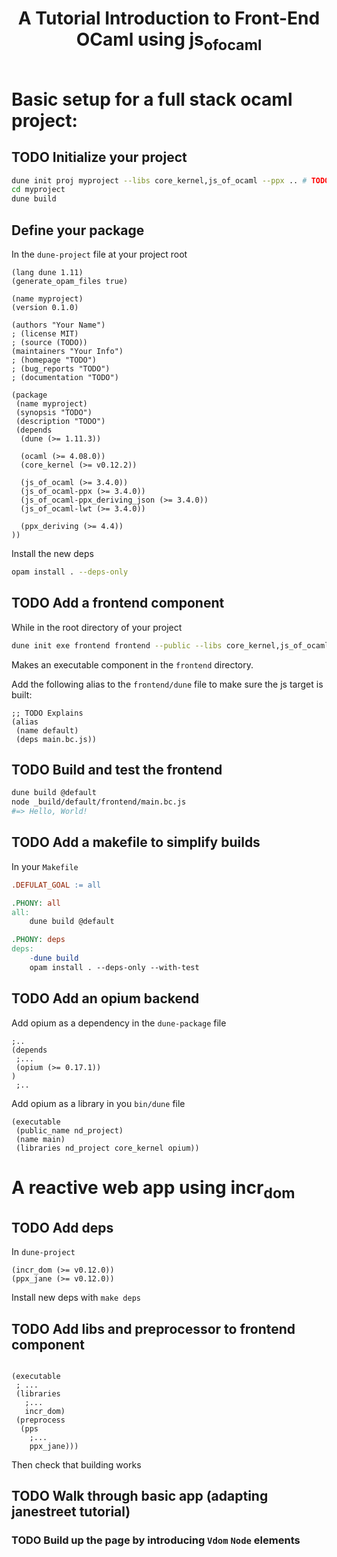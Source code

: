 #+TITLE: A Tutorial Introduction to Front-End OCaml using js_of_ocaml

* Basic setup for a full stack ocaml project:
** TODO Initialize your project

#+BEGIN_SRC sh
dune init proj myproject --libs core_kernel,js_of_ocaml --ppx .. # TODO what else?
cd myproject
dune build
#+END_SRC

** Define your package

In the =dune-project= file at your project root

#+BEGIN_SRC dune
(lang dune 1.11)
(generate_opam_files true)

(name myproject)
(version 0.1.0)

(authors "Your Name")
; (license MIT)
; (source (TODO))
(maintainers "Your Info")
; (homepage "TODO")
; (bug_reports "TODO")
; (documentation "TODO")

(package
 (name myproject)
 (synopsis "TODO")
 (description "TODO")
 (depends
  (dune (>= 1.11.3))

  (ocaml (>= 4.08.0))
  (core_kernel (>= v0.12.2))

  (js_of_ocaml (>= 3.4.0))
  (js_of_ocaml-ppx (>= 3.4.0))
  (js_of_ocaml-ppx_deriving_json (>= 3.4.0))
  (js_of_ocaml-lwt (>= 3.4.0))

  (ppx_deriving (>= 4.4))
))
#+END_SRC

Install the new deps

#+BEGIN_SRC sh
opam install . --deps-only
#+END_SRC

** TODO Add a frontend component

While in the root directory of your project

#+BEGIN_SRC sh
dune init exe frontend frontend --public --libs core_kernel,js_of_ocaml --ppx js_of_ocaml-ppx
#+END_SRC

Makes an executable component in the =frontend= directory.

Add the following alias to the =frontend/dune= file to make sure the js target
is built:

#+BEGIN_SRC dune
;; TODO Explains
(alias
 (name default)
 (deps main.bc.js))
#+END_SRC

** TODO Build and test the frontend

#+BEGIN_SRC sh
dune build @default
node _build/default/frontend/main.bc.js
#=> Hello, World!
#+END_SRC

** TODO Add a makefile to simplify builds

# TODO move higher up? to start of tutorial?
In your =Makefile=

#+BEGIN_SRC makefile
.DEFULAT_GOAL := all

.PHONY: all
all:
	dune build @default

.PHONY: deps
deps:
	-dune build
	opam install . --deps-only --with-test
#+END_SRC

** TODO Add an opium backend

# TODO Combine into initial deps section?

Add opium as a dependency in the =dune-package= file

#+BEGIN_SRC dune
;..
(depends
 ;...
 (opium (>= 0.17.1))
)
 ;..
#+END_SRC

Add opium as a library in you =bin/dune= file

#+BEGIN_SRC dune
(executable
 (public_name nd_project)
 (name main)
 (libraries nd_project core_kernel opium))
#+END_SRC

* A reactive web app using incr_dom
** TODO Add deps
In =dune-project=

#+BEGIN_SRC dune
  (incr_dom (>= v0.12.0))
  (ppx_jane (>= v0.12.0))
#+END_SRC

Install new deps with =make deps=

** TODO Add libs and preprocessor to frontend component
#+BEGIN_SRC dune

(executable
 ; ...
 (libraries
   ;...
   incr_dom)
 (preprocess
  (pps
    ;...
    ppx_jane)))
#+END_SRC

Then check that building works

** TODO Walk through basic app (adapting janestreet tutorial)

*** TODO Build up the page by introducing =Vdom= =Node= elements
